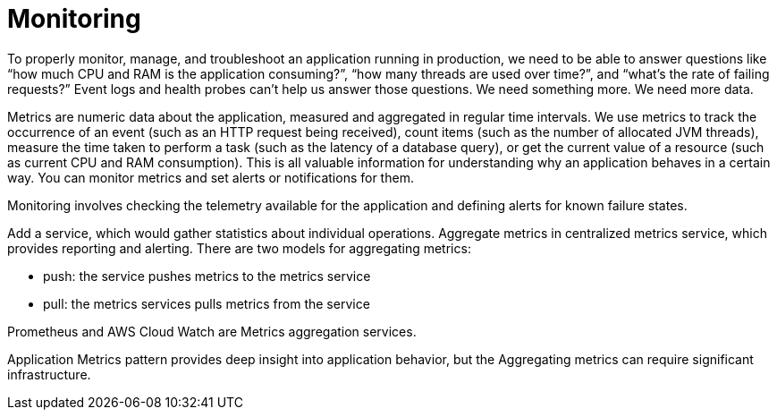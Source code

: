 = Monitoring
:figures: 14-monitoring

To properly monitor, manage, and troubleshoot an application running in production, we need to be able to answer questions like “how much CPU and RAM is the
application consuming?”, “how many threads are used over time?”, and “what’s the
rate of failing requests?” Event logs and health probes can’t help us answer those questions. We need something more. We need more data.

Metrics are numeric data about the application, measured and aggregated in
regular time intervals. We use metrics to track the occurrence of an event (such as
an HTTP request being received), count items (such as the number of allocated
JVM threads), measure the time taken to perform a task (such as the latency of a
database query), or get the current value of a resource (such as current CPU and
RAM consumption). This is all valuable information for understanding why an
application behaves in a certain way. You can monitor metrics and set alerts or notifications for them.

Monitoring involves checking the telemetry available for the application and defining alerts for known failure states. 

Add a service, which would gather statistics about individual operations. Aggregate metrics in centralized metrics service, which provides reporting and alerting. There are two models for aggregating metrics:

* push: the service pushes metrics to the metrics service
* pull: the metrics services pulls metrics from the service

Prometheus and AWS Cloud Watch are Metrics aggregation services.

Application Metrics pattern provides deep insight into application behavior, but the Aggregating metrics can require significant infrastructure.
